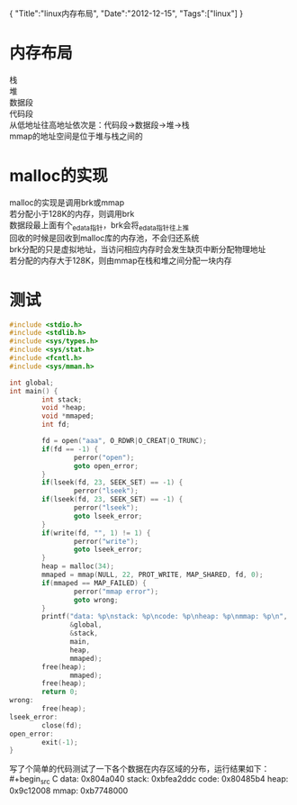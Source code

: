 #+BEGIN_HTML
{
"Title":"linux内存布局",
"Date":"2012-12-15",
"Tags":["linux"]
}
#+END_HTML
* 内存布局
栈\\
堆\\
数据段\\
代码段\\
从低地址往高地址依次是：代码段->数据段->堆->栈\\
mmap的地址空间是位于堆与栈之间的
* malloc的实现
malloc的实现是调用brk或mmap\\
若分配小于128K的内存，则调用brk\\
数据段最上面有个_edata指针，brk会将_edata指针往上推\\
回收的时候是回收到malloc库的内存池，不会归还系统\\
brk分配的只是虚拟地址，当访问相应内存时会发生缺页中断分配物理地址\\
若分配的内存大于128K，则由mmap在栈和堆之间分配一块内存
* 测试
#+BEGIN_SRC C
#include <stdio.h>
#include <stdlib.h>
#include <sys/types.h>
#include <sys/stat.h>
#include <fcntl.h>
#include <sys/mman.h>

int global;
int main() {
        int stack;
        void *heap;
        void *mmaped;
        int fd;

        fd = open("aaa", O_RDWR|O_CREAT|O_TRUNC);
        if(fd == -1) {
                perror("open");
                goto open_error;
        }
        if(lseek(fd, 23, SEEK_SET) == -1) {
                perror("lseek");
        if(lseek(fd, 23, SEEK_SET) == -1) {
                perror("lseek");
                goto lseek_error;
        }
        if(write(fd, "", 1) != 1) {
                perror("write");
                goto lseek_error;
        }
        heap = malloc(34);
        mmaped = mmap(NULL, 22, PROT_WRITE, MAP_SHARED, fd, 0);
        if(mmaped == MAP_FAILED) {
                perror("mmap error");
                goto wrong;
        }
        printf("data: %p\nstack: %p\ncode: %p\nheap: %p\nmmap: %p\n",
               &global,
               &stack,
               main,
               heap,
               mmaped);
        free(heap);
               mmaped);
        free(heap);
        return 0;
wrong:
        free(heap);
lseek_error:
        close(fd);
open_error:
        exit(-1);
}
#+end_src
写了个简单的代码测试了一下各个数据在内存区域的分布，运行结果如下：\\
#+begin_src C
data: 0x804a040
stack: 0xbfea2ddc
code: 0x80485b4
heap: 0x9c12008
mmap: 0xb7748000
#+end_src

